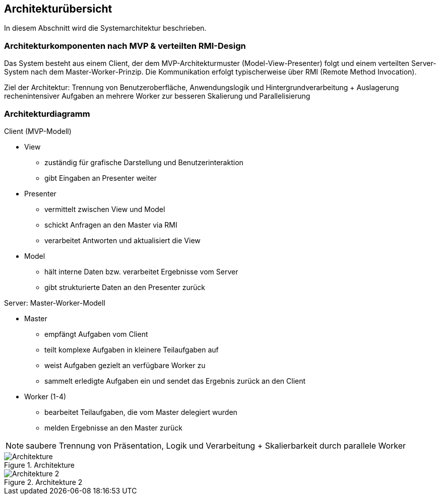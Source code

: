 == Architekturübersicht
In diesem Abschnitt wird die Systemarchitektur beschrieben. 

=== Architekturkomponenten nach MVP & verteilten RMI-Design
Das System besteht aus einem Client, der dem MVP-Architekturmuster (Model-View-Presenter) folgt und einem verteilten Server-System nach dem Master-Worker-Prinzip. Die Kommunikation erfolgt typischerweise über RMI (Remote Method Invocation).

Ziel der Architektur: Trennung von Benutzeroberfläche, Anwendungslogik und Hintergrundverarbeitung + Auslagerung rechenintensiver Aufgaben an mehrere Worker zur besseren Skalierung und Parallelisierung

=== Architekturdiagramm

.Client (MVP-Modell)
* View
** zuständig für grafische Darstellung und Benutzerinteraktion  
** gibt Eingaben an Presenter weiter
* Presenter
** vermittelt zwischen View und Model  
** schickt Anfragen an den Master via RMI  
** verarbeitet Antworten und aktualisiert die View
* Model
** hält interne Daten bzw. verarbeitet Ergebnisse vom Server  
** gibt strukturierte Daten an den Presenter zurück

.Server: Master-Worker-Modell
* Master
** empfängt Aufgaben vom Client  
** teilt komplexe Aufgaben in kleinere Teilaufgaben auf  
** weist Aufgaben gezielt an verfügbare Worker zu  
** sammelt erledigte Aufgaben ein und sendet das Ergebnis zurück an den Client
* Worker (1-4)
** bearbeitet Teilaufgaben, die vom Master delegiert wurden  
** melden Ergebnisse an den Master zurück

[NOTE]
====
saubere Trennung von Präsentation, Logik und Verarbeitung + Skalierbarkeit durch parallele Worker
====

image::{dir_assets}/architekture.png[Architekture, align=center, title="Architekture"]

image::{dir_assets}/architekture2.png[Architekture 2, align=center, title="Architekture 2"]